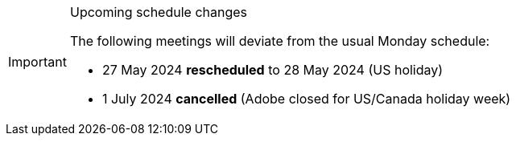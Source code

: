 [IMPORTANT] 
.Upcoming schedule changes
==== 
The following meetings will deviate from the usual Monday schedule:

* 27 May 2024 *rescheduled* to 28 May 2024 (US holiday)
* 1 July 2024 *cancelled* (Adobe closed for US/Canada holiday week)
====
